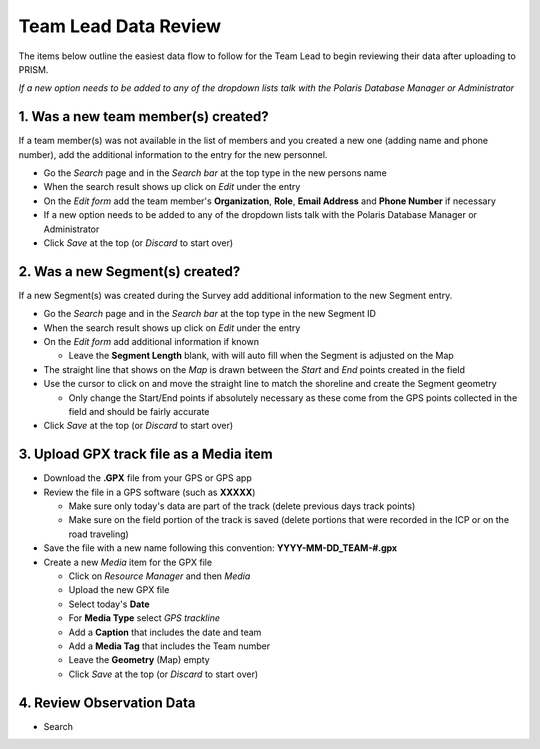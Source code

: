 Team Lead Data Review
=====================

The items below outline the easiest data flow to follow for the Team Lead to begin reviewing their data after uploading to PRISM.

*If a new option needs to be added to any of the dropdown lists talk with the Polaris Database Manager or Administrator*

1. Was a new team member(s) created?
---------------------------------

If a team member(s) was not available in the list of members and you created a new one (adding name and phone number), add the additional information to the entry for the new personnel.

- Go the *Search* page and in the *Search bar* at the top type in the new persons name
- When the search result shows up click on *Edit* under the entry
- On the *Edit form* add the team member's **Organization**, **Role**, **Email Address** and **Phone Number** if necessary
- If a new option needs to be added to any of the dropdown lists talk with the Polaris Database Manager or Administrator
- Click *Save* at the top (or *Discard* to start over)

2. Was a new Segment(s) created?
---------------------------------

If a new Segment(s) was created during the Survey add additional information to the new Segment entry.

- Go the *Search* page and in the *Search bar* at the top type in the new Segment ID
- When the search result shows up click on *Edit* under the entry
- On the *Edit form* add additional information if known

  * Leave the **Segment Length** blank, with will auto fill when the Segment is adjusted on the Map

- The straight line that shows on the *Map* is drawn between the *Start* and *End* points created in the field
- Use the cursor to click on and move the straight line to match the shoreline and create the Segment geometry

  * Only change the Start/End points if absolutely necessary as these come from the GPS points collected in the field and should be fairly accurate

- Click *Save* at the top (or *Discard* to start over)

3. Upload GPX track file as a Media item
-----------------------------------------

- Download the **.GPX** file from your GPS or GPS app
- Review the file in a GPS software (such as **XXXXX**)

  * Make sure only today's data are part of the track (delete previous days track points)
  * Make sure on the field portion of the track is saved (delete portions that were recorded in the ICP or on the road traveling)
  
- Save the file with a new name following this convention:  **YYYY-MM-DD_TEAM-#.gpx**
- Create a new *Media* item for the GPX file

  * Click on *Resource Manager* and then *Media*
  * Upload the new GPX file
  * Select today's **Date**
  * For **Media Type** select *GPS trackline*
  * Add a **Caption** that includes the date and team
  * Add a **Media Tag** that includes the Team number
  * Leave the **Geometry** (Map) empty
  * Click *Save* at the top (or *Discard* to start over)
  
4. Review Observation Data
-----------------------------------------

- Search

